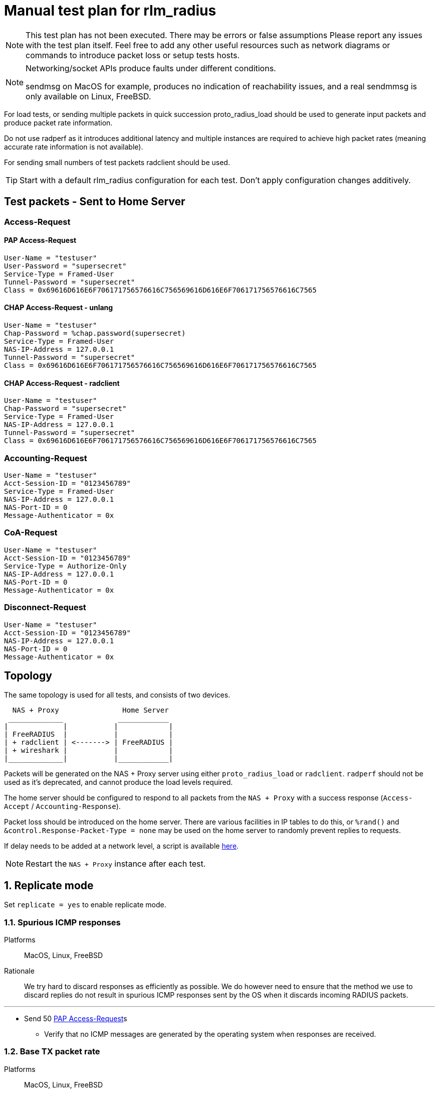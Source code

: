 = Manual test plan for rlm_radius

[NOTE]
====
This test plan has not been executed.  There may be errors or false assumptions
Please report any issues with the test plan itself.
Feel free to add any other useful resources such as network diagrams or commands
to introduce packet loss or setup tests hosts.
====

[NOTE]
====
Networking/socket APIs produce faults under different conditions.

sendmsg on MacOS for example, produces no indication of reachability issues, and a real
sendmmsg is only available on Linux, FreeBSD.
====

For load tests, or sending multiple packets in quick succession proto_radius_load should be used to generate
input packets and produce packet rate information.

Do not use radperf as it introduces additional latency and multiple instances are required to achieve high
packet rates (meaning accurate rate information is not available).

For sending small numbers of test packets radclient should be used.

[TIP]
====
Start with a default rlm_radius configuration for each test.  Don't apply configuration changes additively.

====

== Test packets - Sent to Home Server
=== Access-Request
==== PAP Access-Request

```
User-Name = "testuser"
User-Password = "supersecret"
Service-Type = Framed-User
Tunnel-Password = "supersecret"
Class = 0x69616D616E6F706171756576616C756569616D616E6F706171756576616C7565
```

==== CHAP Access-Request - unlang
```
User-Name = "testuser"
Chap-Password = %chap.password(supersecret)
Service-Type = Framed-User
NAS-IP-Address = 127.0.0.1
Tunnel-Password = "supersecret"
Class = 0x69616D616E6F706171756576616C756569616D616E6F706171756576616C7565
```

==== CHAP Access-Request - radclient
```
User-Name = "testuser"
Chap-Password = "supersecret"
Service-Type = Framed-User
NAS-IP-Address = 127.0.0.1
Tunnel-Password = "supersecret"
Class = 0x69616D616E6F706171756576616C756569616D616E6F706171756576616C7565
```

=== Accounting-Request
```
User-Name = "testuser"
Acct-Session-ID = "0123456789"
Service-Type = Framed-User
NAS-IP-Address = 127.0.0.1
NAS-Port-ID = 0
Message-Authenticator = 0x
```

=== CoA-Request
```
User-Name = "testuser"
Acct-Session-ID = "0123456789"
Service-Type = Authorize-Only
NAS-IP-Address = 127.0.0.1
NAS-Port-ID = 0
Message-Authenticator = 0x
```

=== Disconnect-Request
```
User-Name = "testuser"
Acct-Session-ID = "0123456789"
NAS-IP-Address = 127.0.0.1
NAS-Port-ID = 0
Message-Authenticator = 0x
```
== Topology

The same topology is used for all tests, and consists of two devices.

```
  NAS + Proxy               Home Server
 _____________             ____________
|             |           |            |
| FreeRADIUS  |           |            |
| + radclient | <-------> | FreeRADIUS |
| + wireshark |           |            |
|_____________|           |____________|
```

Packets will be generated on the NAS + Proxy server using either `proto_radius_load` or `radclient`.
`radperf` should not be used as it's deprecated, and cannot produce the load levels required.

The home server should be configured to respond to all packets from the `NAS + Proxy` with a success
response (`Access-Accept` / `Accounting-Response`).

Packet loss should be introduced on the home server.  There are various facilities in IP tables to do this,
or `%rand()` and `&control.Response-Packet-Type = none` may be used on the home server to randomly prevent
replies to requests.

If delay needs to be added at a network level, a script is available https://gist.github.com/arr2036/6598137[here].

[NOTE]
====
Restart the `NAS + Proxy` instance after each test.
====

== 1. Replicate mode

Set `replicate = yes` to enable replicate mode.

=== 1.1. Spurious ICMP responses

Platforms:: MacOS, Linux, FreeBSD

Rationale:: We try hard to discard responses as efficiently as possible.  We do however need to ensure that
the method we use to discard replies do not result in spurious ICMP responses sent by the OS when it discards
incoming RADIUS packets.

---

* Send 50 <<PAP Access-Request>>s
** Verify that no ICMP messages are generated by the operating system when responses are received.

=== 1.2. Base TX packet rate

Platforms:: MacOS, Linux, FreeBSD

Rationale:: As there are no ACKs required this tests measures the rate at which rlm_radius + transport can send
packets. On Linux and FreeBSD we'd expect an exceptionally high packet rate in this mode as we coalesce multiple
outbound packets and send them using single system call
(`sendmmsg` for datagrams, and aggregated buffers + `write` for streams).

When sending datagrams on macOS no native `sendmmsg` function exists, so we expect the rate to be significantly lower.

---

* Ensure the server is running in multi-threaded mode, a non-debug build is being used, and debug messages are set
  to the minimum level.
* Configure proto_radius_load `parallel = 1024` (this matches the default coalesce size in rlm_radius).
* Configure proto_radius_load `start_pps = 10000`
* Configure proto_radius_load `duration = 5`
* Configure proto_radius_load `max_pps = 500000`
* Configure proto_radius_load `max_backlog = 4096` - This controls how many packets are "in flight"
  within the server for any given period.
* Set `<transport>.max_packet_size = 128` to reduce memory consumption - This has a direct effect on the amount of
  memory pre-allocated in trunk requests.
** Use the PAP test packet.  Verify a packet rate of at least 25,000PPS on MacOS, and 50,000PPS on Linux and FreeBSD.

== 2. Proxy mode
=== 2.1. Entering and exiting zombie state (no status checks)

Platforms:: Any

Note:: You may need to increase `max_request_time` in radius.conf for this test.

This test verifies behaviour when no status_check is configured.

In this mode when no responses are received for `zombie_period` seconds, the connection is marked as a zombie.
Whilst in the zombie state no additional requests will be enqueued on the connection. Any requests
in the connection's backlog will be shifted onto other connections or into the trunk's backlog.

A connection in zombie state is set to be `INACTIVE`.  This removes the connection from the set of `ACTIVE`
connections which can be used to send packets.

If there are no `ACTIVE` connections, and the the last trunk event was a connection failure (i.e. a reconnection),
new requests will immediately fail and will not enter the trunk's backlog.
If there are no `ACTIVE` connections, and the last trunk event was a connection opening successfully,
new requests will be enqueued on the trunk's backlog, and will be transferred to the next connection to enter the
`ACTIVE` state.

As there's no method to determine if the upstream server is alive, we need to periodically "revive" the connection.
Reviving in this context means reconnecting the connection.  Reviving the connection is done after `revive_interval`.
When a connection is revived it enters the `ACTIVE` state, and any requests in the trunk's backlog are transferred
to it.

---

* Ensure `status_check.type` is not set.
* Set `zombie_period = 10`.
* Send a <<PAP Access-Request>>
** Verify a response is received.
* Set packet loss rate on network link to be 100%
* Send a <<PAP Access-Request>>
** Verify that after `<transport>.initial_rtx_time` (default 2 seconds) the packet is resent.
** Verify that packets are resent at increasing intervals until `<transport>.Access-Request.max_rtx_count`
   or `<transport>.Access-Request.max_rtx_duration` is reached.
** After 10 seconds, verify that the connection enters the `INACTIVE` state, and a log message indicates
  the connection is a zombie.
*** Verify outstanding request enters the backlog _(no active connections, but no failure)_.
* Send a <<PAP Access-Request>>
** Verify this request enters the backlog _(no active connections, but no failure)_.
* Set packet loss rate on network link to be 0%
* Wait `revive_interval` (default 10s).  The connection should enter the `FAILED` then `CLOSED` states.
** Verify both outstanding requests now fail _(no active connections, last event was failure)_.
* Wait `pool.reconnect_delay` (default 5s). The connection should enter the `INIT` then `CONNECTING` states.
* Send a <<PAP Access-Request>>
** Verify this request is sent on the freshly revived connection
   _(active connections, last event was connection connected)_.

=== 2.2. Entering and exiting zombie state (status check - full failure)

Platforms:: Any

Note:: You may need to increase `max_request_time` in radius.conf for this test.

This test verifies the behaviour when a `Status-Server` packet is configured for status checks.

In this mode when no responses are received for `zombie_period` seconds the connection is marked as a zombie.
A connection marked as a zombie enters the `INACTIVE` state.  This removes the connection from the set of
`ACTIVE` connections which can be used to send packets, but does not cancel pending requests already sent
on the connection.

When a connection enters zombie state it will start sending status-check messages.
One of the below conditions will cause the connection to exit zombie state:

- `status_check.num_answers_to_alive` contiguous responses are received to status checks -
  The connection is re-enlivened (enters the `ACTIVE` state).
- `<transport>.Status-Server.max_rtx_duration` is reached - The connection is dead and enters the `FAILED`/`CLOSED` state.
  All outstanding sent packets are cancelled, and `SENT` or `PENDING` requests are moved to the trunk's backlog or
  onto another connection.
- `<transport>.Status-Server.max_rtx_count` is hit - The connection is dead and enters the `FAILED`/`CLOSED` state.
  All outstanding sent packets are cancelled, and `SENT` or `PENDING` requests are moved to the trunk's backlog or
  onto another connection.

Once `pool.reconnect_delay` seconds have passed, the connection enters the `INIT`/`CONNECTING` state.
Once in the `CONNECTING` state, the connection will begin sending `Status-Server` requests.
`status_check.num_answers_to_alive` contiguous responses are required for the connection to be considered `CONNECTED`
and to receive new requests.
If `max_rtx_duration` or `max_rtx_count` are hit before `status_check.num_answers_to_alive` contiguous responses are
received, the connection will be reconnected (again) after `pool.reconnect_delay`.

[NOTE]
====
Immediate entry into zombie state is likely incorrect and will probably change.
====

---

* Set `status_check.type = Status-Server`
* Set `zombie_period = 10`.
* Send a <<PAP Access-Request>>
** Verify a response is received.
* Set packet loss rate on network link to be 100%
* Send a <<PAP Access-Request>>
** Verify that after `<transport>.initial_rtx_time` (default 2 seconds) the packet is resent.
** Verify that packets are resent at increasing intervals until `<transport>.Access-Request.max_rtx_count`
   or `<transport>.Access-Request.max_rtx_duration` is reached after which the request should fail.
** After 10 seconds, verify that the connection enters the `INACTIVE` state, and a log message
   is displayed indicating the connection is now a zombie.
** Verify connection begins sending `Status-Server` requests.
** Verify that after `max_rtx_count` (default 5) packets are sent, or after `max_rtx_duration` (default 30s) passes
   the connection enters the `FAILED`/`CLOSED` state.
* Send a <<PAP Access-Request>>
** Verify the request immediately fails _(no active connections, and previous failure)_.
* Set packet loss rate on network link to be 0%.
* Wait `reconnect_delay` (default 5s).  The connection should enter the `INIT`/`CONNECTING` state
** Verify connection beings sending `Status-Server` requests.
** Verify that `status_check.num_answers_to_alive` (default 3) status checks are sent with a constant delay
   between each check.
** Verify that after `status_check.num_answers_to_alive` responses the connection enters the `CONNECTED` + `ACTIVE`
   state.
* Send a <<PAP Access-Request>>
** Verify this request is sent immediately.

=== 2.3. Entering and exiting zombie state (status check - partial failure and revival)

Platforms:: Any

Note:: You may need to increase `max_request_time` in radius.conf for this test.

See description for previous test.

[NOTE]
====
Immediate entry into zombie state is likely incorrect and will probably change.
====

---
* Set `status_check.type = Status-Server`
* Set `zombie_period = 10`.
* Send a <<PAP Access-Request>>
** Verify a response is received.
* Set packet loss rate on network link to be 100%
* Send a <<PAP Access-Request>>
** Verify that after `<transport>.initial_rtx_time` (default 2 seconds) the packet is resent.
** Verify that packets are resent at increasing intervals until `<transport>.Access-Request.max_rtx_count`
   or `<transport>.Access-Request.max_rtx_duration` is reached.
** After 10 seconds, verify that the connection enters the `INACTIVE` state, and a log message
   is displayed indicating the connection is now a zombie.
** Verify connection begins sending `Status-Server` requests.
* Immediately send a <<PAP Access-Request>>
** Verify request enters the trunk's backlog _(no active connections, no previous failure)_.
* After one `Status-Server` packet, set packet loss rate on network link to be 0%.
** Verify that `status_check.num_answers_to_alive` (default 3) additional `Status-Server` packets are sent with a
   constant delay between each.
** Verify that on the last response to a `Status-Server` packet the connection immediately enters the `ACTIVE` state.
*** Verify previously backlogged request is now sent.
* Send a <<PAP Access-Request>>
** Verify this request is sent immediately.

=== 2.4. Synchronous retransmissions

Platforms:: Any

rlm_radius can operate in synchronous and asynchronous retransmission modes.  In asynchronous modes the rlm_radius
module will send retransmissions itself, in synchronous mode the rlm_radius module uses retransmissions by the NAS
to drive retransmissions to the upstream server.

This test verifies synchronous retransmissions operate correctly.

---

* Set `status_check.type = none`.
* Set `zombie_period = 120`.
* Set `synchronous = yes`.
* Set packet loss rate on network link to be 100%
* Send a <<PAP Access-Request>> with 5 retransmissions, 5 seconds apart (use radclient).
** Verify that as radiusd receives each retransmission, rlm_radius sends a new request.
* After 10 seconds set packet loss rate on network link to be 0%.
** Verify response is passed back from rlm_radius, that the response is sent to radclient, and that
  no more retransmissions are sent.

=== 2.5 Memory usage under adverse conditions

Platforms:: Any

Repeat with:

* `status_check.type = Status-Server`, `zombie_period = 1`.
* no `status_check.type`, `zombie_period = 1`, `revive_interval = 10`.

---

* Configure a packet loss rate of 35%.
* Send <<PAP Access-Request>>s at a high rate for 30 minutes.
** Ensure memory usage stabilises within 15 minutes and does not continue to increase.

== 3. Both replicate and proxy modes

i.e. repeat these tests with:

* `replicate = yes`.
* `replicate = no`.

=== 3.1. Well formedness

Platforms:: Any

Notes:: Use radsniff or wireshark to capture sent packets for validation.
You will need to use different subrequest types to produce the different packet types.

---

* Send a <<PAP Access-Request>>
** Verify packet is well formed.
** Verify Message-Authenticator attribute is present and correct.
* Send a <<CHAP Access-Request - radclient>> - Verify that:
** Verify packet is well formed.
** Verify `CHAP-Challenge` attribute is present and matches the Authentication Vector of the input packet.
** Verify Message-Authenticator attribute is present and correct.
* Send an <<Accounting-Request>> - Verify that:
** Verify packet is well formed.
** Verify No Message-Authenticator attribute is present
* Send a <<CoA-Request>>
** Verify packet is well formed.
** Verify Message-Authenticator attribute is present.
* Send a <<Disconnect-Request>>
** Verify packet is well formed.
** Verify Message-Authenticator attribute is present.

=== 3.2. Outbound packet buffer overrun

Platforms:: Any

Rationale:: Verify that internal logic deals correctly with packet buffer overruns.

---

* Set `<transport>.max_packet_size = 64`
* Send a <<PAP Access-Request>>
** Verify an error is produced explaining why the packet can't be encoded (out of buffer space).
** Verify the request fails (Look for trunk request state transition `PENDING -> FAILED`).
** Verify the connection is *NOT* reconnected and stays in the `ACTIVE` state.
** Verify the request is not re-queued and rlm_radius returns `fail`.

=== 3.3. SNDBUF exhaustion - single packet

Platforms:: MacOS, Linux, FreeBSD

Rationale:: Verify correct behaviour when the packet size exceeds the `SO_SNDBUF` value
for the socket. `SO_SNDBUF` on the socket should be configured to be small enough that any
outbound requests immediately fail,

---

* set `<transport>.send_buff = 64`
* Send a <<PAP Access-Request>>
** Verify an error is produced explaining why the packet can't be sent (`EMSGSIZE`). If a different
   error is produced, count this as a test fail and record the error.
** Verify the request fails (Look for trunk request state transition `PENDING -> FAILED`).
** Verify the connection is *NOT* re-established and stays in the `ACTIVE` state
   _(this is a temporary condition, not a fatal one)_.
** The request is not re-queued and rlm_radius returns `fail`.

=== 3.4. SNDBUF exhaustion - multiple packets

Platforms:: MacOS, Linux, FreeBSD

Rationale:: Verify correct behaviour when no mbuffs are available in the kernel to
accept new packets from userland. `SO_SNDBUF` on the socket should be configured to be large
enough to allow at least one packet to be sent but small enough to cause subsequent packets to
fail.

---

* set `<transport>.send_buff = 128`
* Send multiple <<PAP Access-Request>>s at a high rate
** Verify the first request is sent successfully.
** Verify a subsequent request fails.  You'll likely see two failure conditions, one with an explicit
   error, and one where coalesced packets are silently re-queued.  It depends on whether the
   error occurs on the first packet being processed by `sendmmsg` or a subsequent one.
** Verify that for the explicit failure the error message is (`ENOBUFS`, `EWOULDBLOCK` or `EAGAIN`).
** The connection is *NOT* re-established.  This is a temporary condition, not a fatal one.
** Requests do not explicitly fail (absence of trunk request `PENDING -> FAILED` transitions).

=== 3.5. EHOSTUNREACH - Unreachable host

Platforms:: MacOS, Linux, FreeBSD

---

* Configure a destination host on the same subnet as one of the NAS + Proxy's interfaces.
  This host should not exist.
* Send 50 <<PAP Access-Request>>s 0.5 seconds apart (set parallel = 1 and use the delay module).
* ARP resolution failures should result in sendmmsg returning an error code `EHOSTUNREACH`
  though this may very depending on platform.
** Verify that writing fails with `EHOSTUNREACH` or other appropriate error code.
** Verify that this error results in the connection being re-established.
** Verify that requests are re-queued onto another connection or immediately fail.

=== 3.6. ENETUNREACH - Unreachable network

Platforms:: MacOS, Linux, FreeBSD

---

* Configure a destination host on the a different, unreachable subnet as one of the NAS + Proxy's
  interfaces.  You may need to remove the default route for this host, or ensure that the
  upstream router sends ICMP Unreachable messages.
* Send 50 <<PAP Access-Request>>s 0.5 seconds apart (set parallel = 1 and use the delay module).
* Local routing or ICMP Unreachable messages should result in `ENETUNREACH` being returned.
** Verify that writing fails with `ENETUNREACH` or other appropriate error code.
** Verify that this error results in the connection being re-established.
** Verify that requests are re-queued onto another connection or immediately fail.

=== 3.7. ENETDOWN - Network interface down

Platforms:: MacOS, Linux, FreeBSD

---

* Configure a destination host on the same subnet as one of the NAS + Proxy's interfaces.  You may
  need to remove the default route if there are multiple interfaces.
* Send 50 <<PAP Access-Request>>s 0.5 seconds apart (set parallel = 1 and use the delay module).
* As messages are being sent disable the interface the packets are being set out of.
** Verify that writing fails with `ENETDOWN` or other appropriate error code.
** Verify that this error results in the connection being re-established.
** Verify that requests are re-queued onto another connection or immediately fail.

=== 3.8. Memory usage

Platforms:: Any

---

* Send <<PAP Access-Request>>s at a high rate for 30 minutes.
** Record memory usage every 5 minutes.
** Ensure memory usage stabilises within 15 minutes and does not continue to increase.

